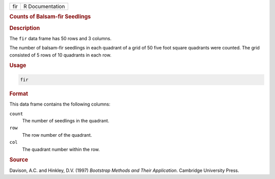 .. container::

   === ===============
   fir R Documentation
   === ===============

   .. rubric:: Counts of Balsam-fir Seedlings
      :name: fir

   .. rubric:: Description
      :name: description

   The ``fir`` data frame has 50 rows and 3 columns.

   The number of balsam-fir seedlings in each quadrant of a grid of 50
   five foot square quadrants were counted. The grid consisted of 5 rows
   of 10 quadrants in each row.

   .. rubric:: Usage
      :name: usage

   .. code:: R

      fir

   .. rubric:: Format
      :name: format

   This data frame contains the following columns:

   ``count``
      The number of seedlings in the quadrant.

   ``row``
      The row number of the quadrant.

   ``col``
      The quadrant number within the row.

   .. rubric:: Source
      :name: source

   Davison, A.C. and Hinkley, D.V. (1997) *Bootstrap Methods and Their
   Application*. Cambridge University Press.
